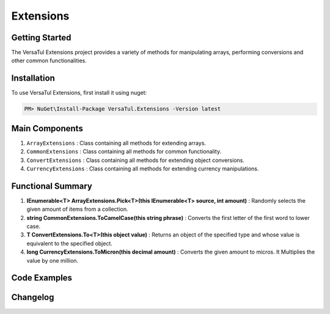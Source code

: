 Extensions
===================

Getting Started
----------------
The VersaTul Extensions project provides a variety of methods for manipulating arrays, performing conversions and other common functionalities.

Installation
------------

To use VersaTul Extensions, first install it using nuget:

.. code-block:: console
    
    PM> NuGet\Install-Package VersaTul.Extensions -Version latest


Main Components
----------------
#. ``ArrayExtensions`` : Class containing all methods for extending arrays.
#. ``CommonExtensions`` : Class containing all methods for common functionality.
#. ``ConvertExtensions`` : Class containing all methods for extending object conversions.
#. ``CurrencyExtensions`` : Class containing all methods for extending currency manipulations.

Functional Summary
------------------
#. **IEnumerable<T> ArrayExtensions.Pick<T>(this IEnumerable<T> source, int amount)** : Randomly selects the given amount of items from a collection.
#. **string CommonExtensions.ToCamelCase(this string phrase)** : Converts the first letter of the first word to lower case.
#. **T ConvertExtensions.To<T>(this object value)** : Returns an object of the specified type and whose value is equivalent to the specified object.
#. **long CurrencyExtensions.ToMicron(this decimal amount)** : Converts the given amount to micros. It Multiplies the value by one million.

Code Examples
-------------
.. code-block:: c#
    :caption: Random Selection Example

    using VersaTul.Extensions;

    class Program
    {
        static void Main(string[] args)
        {
            var array = new List<string> { "1", "2", "3", "4", "5", "6", "7", "8", "9", "10" };

            // Value will be a new array containing 5 
            // randomly selected strings from the given array.
            var value = array.Pick(5);
        }
        Console.ReadLine();
    }

.. code-block:: c#
    :caption: Different Conversion Examples

    using VersaTul.Extensions;
    
    class Program
    {
        static void Main(string[] args)
        {
            var intVal = "123";

            var newIntVal = intVal.To<int>(); //To Int

            var decimalVal = "123.22";

            var newDecimalVal = decimalVal.To<decimal>(); //To decimal

            // Array Type conversion 
            var list = new List<string> { "1", "2", "3", "4" };

            // convert from string to int
            var newList = list.To<string, int>().ToList(); //To array of int
        }
        Console.ReadLine();
    }    
    


Changelog
-------------